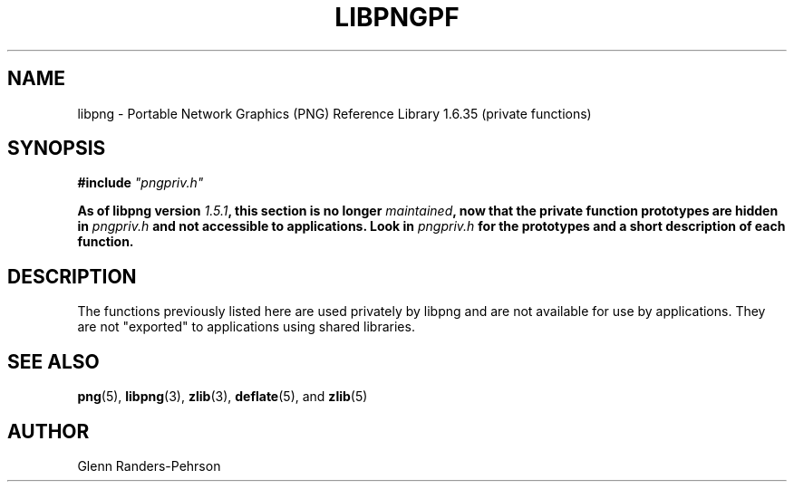 .TH LIBPNGPF 3 "July 15, 2018"
.SH NAME
libpng \- Portable Network Graphics (PNG) Reference Library 1.6.35
(private functions)
.SH SYNOPSIS
\fB#include \fI"pngpriv.h"

\fBAs of libpng version \fP\fI1.5.1\fP\fB, this section is no longer
\fP\fImaintained\fP\fB, now that the private function prototypes are hidden in
\fP\fIpngpriv.h\fP\fB and not accessible to applications. Look in
\fP\fIpngpriv.h\fP\fB for the prototypes and a short description of each
function.

.SH DESCRIPTION
The functions previously listed here are used privately by libpng and are not
available for use by applications.  They are not "exported" to applications
using shared libraries.

.SH SEE ALSO
.BR "png"(5), " libpng"(3), " zlib"(3), " deflate"(5), " " and " zlib"(5)
.SH AUTHOR
Glenn Randers-Pehrson
